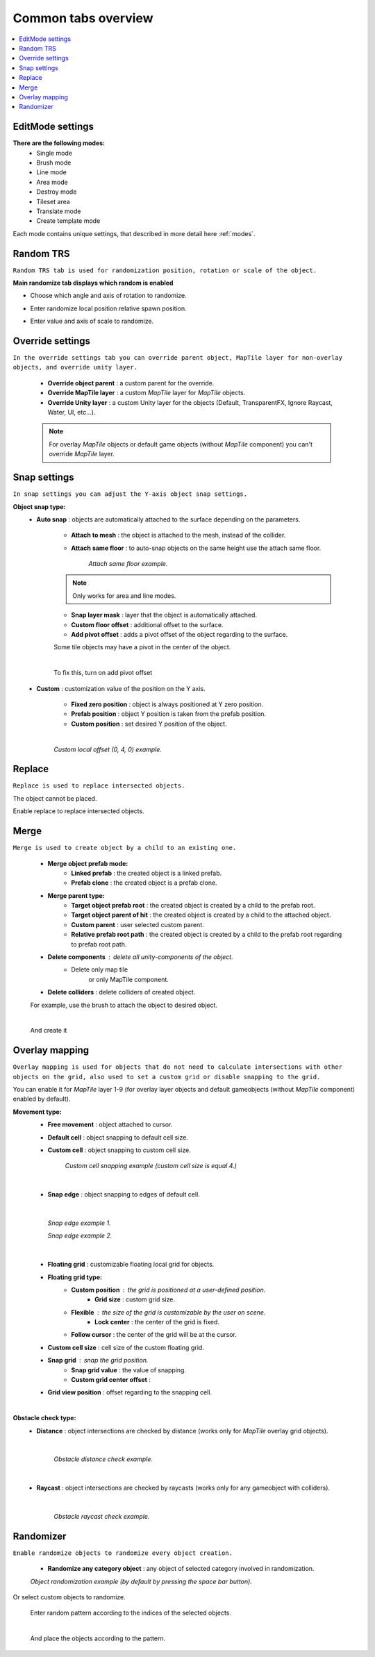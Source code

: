 .. _tabs:

********************
Common tabs overview
********************

.. contents::
   :local:
   
EditMode settings
=================
   
**There are the following modes:**
	* Single mode
	* Brush mode
	* Line mode
	* Area mode
	* Destroy mode
	* Tileset area
	* Translate mode
	* Create template mode
	
Each mode contains unique settings, that described in more detail here :ref:`modes`.

Random TRS
==========

``Random TRS tab is used for randomization position, rotation or scale of the object.``


**Main randomize tab displays which random is enabled**

.. image:: images/tabs/RandomTab/RandomTab1.png

* Choose which angle and axis of rotation to randomize.
	.. image:: images/tabs/RandomTab/RandomTab2.png
	
* Enter randomize local position relative spawn position.
	.. image:: images/tabs/RandomTab/RandomTab3.png

* Enter value and axis of scale to randomize.
	.. image:: images/tabs/RandomTab/RandomTab4.png

Override settings
=================

``In the override settings tab you can override parent object, MapTile layer for non-overlay objects, and override unity layer.``

	.. image:: images/tabs/OverrideTab/OverrideTab1.png

	* **Override object parent** : a custom parent for the override.
	* **Override MapTile layer** : a custom `MapTile` layer for `MapTile` objects.
	* **Override Unity layer** : a custom Unity layer for the objects (Default, TransparentFX, Ignore Raycast, Water, UI, etc...).

	.. image:: images/tabs/OverrideTab/OverrideTab2.png

	.. note::
		For overlay `MapTile` objects or default game objects (without `MapTile` component) you can't override `MapTile` layer.

Snap settings
=============

``In snap settings you can adjust the Y-axis object snap settings.``

.. image:: images/tabs/SnapTab/SnapTab1.png

**Object snap type:**
	* **Auto snap** : objects are automatically attached to the surface depending on the parameters.

		.. image:: images/tabs/SnapTab/SnapTab2.png

		* **Attach to mesh** : the object is attached to the mesh, instead of the collider.
		* **Attach same floor** : to auto-snap objects on the same height use the attach same floor.
			
			.. image:: images/tabs/SnapTab/SnapTab3.png		
				:width: 49 %			
			
			.. image:: images/tabs/SnapTab/SnapTab4.png
				:width: 49 %				
			`Attach same floor example.`
					
		.. note::
			Only works for area and line modes.

		
		* **Snap layer mask** : layer that the object is automatically attached.
		* **Custom floor offset** : additional offset to the surface.
		* **Add pivot offset** : adds a pivot offset of the object regarding to the surface.
		
		.. image:: images/tabs/SnapTab/SnapTab5.png		
		Some tile objects may have a pivot in the center of the object.
	
		|	
		.. image:: images/tabs/SnapTab/SnapTab6.png		
		To fix this, turn on add pivot offset

	* **Custom** : customization value of the position on the Y axis.

		.. image:: images/tabs/SnapTab/SnapTab7.png

		* **Fixed zero position** : object is always positioned at Y zero position.
		* **Prefab position** : object Y position is taken from the prefab position.
		* **Custom position** : set desired Y position of the object.
		
		|
		.. image:: images/tabs/SnapTab/SnapTab8.png
		`Custom local offset (0, 4, 0) example.`

Replace
=======

``Replace is used to replace intersected objects.``

.. image:: images/tabs/ReplaceTab/ReplaceTab1.png

The object cannot be placed.

.. image:: images/tabs/ReplaceTab/ReplaceTab2.png

Enable replace to replace intersected objects.

.. image:: images/tabs/ReplaceTab/ReplaceTab3.png

	* Replace layer type
	
		.. image:: images/tabs/ReplaceTab/ReplaceTab4.png
	
		* **Object layer** : replace objects only on the same object layer.
		
		.. image:: images/tabs/ReplaceTab/ReplaceTab5.png
		
		* **Custom layers**
			* **Replace map tile layer** : replace objects only on the selected layers.
			* **Include object layer**

Merge
=====

``Merge is used to create object by a child to an existing one.``

	.. image:: images/tabs/MergeTab/MergeTab1.png

	.. image:: images/tabs/MergeTab/MergeTab2.png
	
	* **Merge object prefab mode:**
		* **Linked prefab** : the created object is a linked prefab.
		* **Prefab clone** : the created object is a prefab clone.
		
	.. image:: images/tabs/MergeTab/MergeTab3.png
	
	* **Merge parent type:**
		* **Target object prefab root** : the created object is created by a child to the prefab root.		
		* **Target object parent of hit** : the created object is created by a child to the attached object.
		* **Custom parent**	: user selected custom parent.
		* **Relative prefab root path** : the created object is created by a child to the prefab root regarding to prefab root path.
	* **Delete components** : delete all unity-components of the object.
			* Delete only map tile 
				or only MapTile component.
			
	* **Delete colliders** : delete colliders of created object.
	
	.. image:: images/tabs/MergeTab/MergeTab4.png
	For example, use the brush to attach the object to desired object.

	|
	.. image:: images/tabs/MergeTab/MergeTab5.png
	And create it

Overlay mapping
===============
 
``Overlay mapping is used for objects that do not need to calculate intersections with other objects on the grid, also used to set a custom grid or disable snapping to the grid.``
 
.. image:: images/tabs/OverlayTab/OverlayTab1.png

You can enable it for `MapTile` layer 1-9 (for overlay layer objects and default gameobjects (without `MapTile` component) enabled by default).

.. image:: images/tabs/OverlayTab/OverlayTab2.png

	.. note::
		For overlay `MapTile` objects and `non-MapTile` object overlay mapping enabled by default.

.. image:: images/tabs/OverlayTab/OverlayTab3.png

**Movement type:**
	* **Free movement** :	object attached to cursor.	
	* **Default cell** : object snapping to default cell size.
	* **Custom cell** : object snapping to custom cell size.
	
		.. image:: images/tabs/OverlayTab/OverlayTab4.png
		`Custom cell snapping example (custom cell size is equal 4.)` 
	|
	
	* **Snap edge** : object snapping to edges of default cell.
	
	|
	
		.. image:: images/tabs/OverlayTab/OverlayTab5.png		
		`Snap edge example 1.` 
		
		.. image:: images/tabs/OverlayTab/OverlayTab6.png
		`Snap edge example 2.` 
	|
	
	* **Floating grid** : customizable floating local grid for objects.
	
	.. image:: images/tabs/OverlayTab/OverlayTabFloatingGrid.png
	
	* **Floating grid type:**
		* **Custom position** : the grid is positioned at a user-defined position.
			* **Grid size** : custom grid size.
		* **Flexible** : the size of the grid is customizable by the user on scene.
			* **Lock center** : the center of the grid is fixed.			 
		* **Follow cursor** : the center of the grid will be at the cursor.
	* **Custom cell size** : cell size of the custom floating grid.
	* **Snap grid** : snap the grid position.
		* **Snap grid value** : the value of snapping.
		* **Custom grid center offset** :
	* **Grid view position** : offset regarding to the snapping cell.
	
	|
	
	.. image:: images/tabs/OverlayTab/OverlayTab7.png
	
**Obstacle check type:**
	* **Distance** : object intersections are checked by distance (works only for `MapTile` overlay grid objects).
	
		|
		
		.. image:: images/tabs/OverlayTab/OverlayTabObstacleExample2.png
		`Obstacle distance check example.` 
		
		|
		
	* **Raycast** : object intersections are checked by raycasts (works only for any gameobject with colliders).
	
		|
		
		.. image:: images/tabs/OverlayTab/OverlayTabObstacleExample1.png
		`Obstacle raycast check example.` 


Randomizer
==========

``Enable randomize objects to randomize every object creation.``

	.. image:: images/tabs/RandomizerTab/RandomizerTab1.png

	* **Randomize any category object** : any object of selected category involved in randomization.

	.. image:: images/tabs/RandomizerTab/RandomizerTab2.png
	
	.. image:: images/tabs/RandomizerTab/RandomizerExample1.png
	`Object randomization example (by default by pressing the space bar button).` 

Or select custom objects to randomize.
	
	.. image:: images/tabs/RandomizerTab/RandomizerTab3.png
	Enter random pattern according to the indices of the selected objects.

	|
	.. image:: images/tabs/RandomizerTab/RandomizerTab4.png	
	And place the objects according to the pattern.